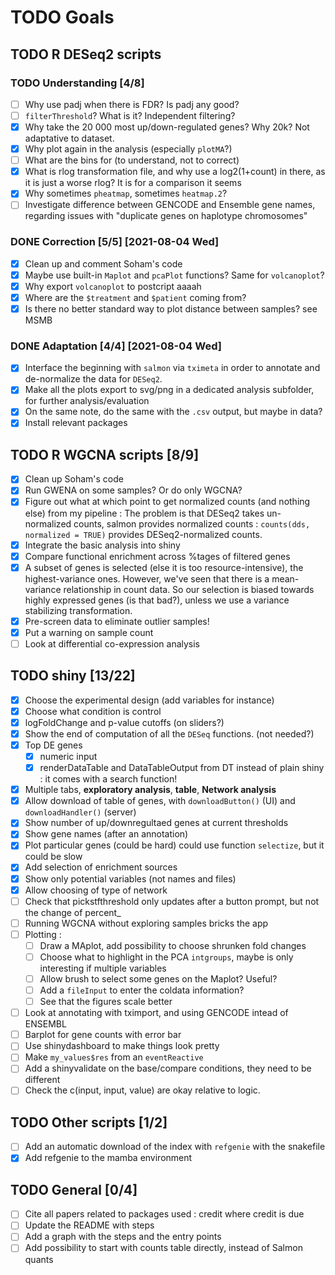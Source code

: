 * TODO Goals
** TODO R DESeq2 scripts
*** TODO Understanding [4/8]
- [ ] Why use padj when there is FDR? Is padj any good?
- [ ] =filterThreshold=? What is it? Independent filtering?
- [X] Why take the 20 000 most up/down-regulated genes? Why 20k? Not adaptative to dataset.
- [X] Why plot again in the analysis (especially =plotMA=?)
- [ ] What are the bins for (to understand, not to correct)
- [X] What is rlog transformation file, and why use a log2(1+count) in there, as it is just a worse rlog? It is for a comparison it seems
- [X] Why sometimes =pheatmap=, sometimes =heatmap.2=?
- [ ] Investigate difference between GENCODE and Ensemble gene names, regarding issues with "duplicate genes on haplotype chromosomes"

*** DONE Correction [5/5] [2021-08-04 Wed]
- [X] Clean up and comment Soham's code
- [X] Maybe use built-in =Maplot= and =pcaPlot= functions? Same for =volcanoplot=?
- [X] Why export =volcanoplot= to postcript aaaah
- [X] Where are the =$treatment= and =$patient= coming from?
- [X] Is there no better standard way to plot distance between samples? see MSMB

*** DONE Adaptation [4/4]  [2021-08-04 Wed]
- [X] Interface the beginning with =salmon= via =tximeta= in order to annotate and de-normalize the data for =DESeq2=.
- [X] Make all the plots export to svg/png in a dedicated analysis subfolder, for further analysis/evaluation
- [X] On the same note, do the same with the =.csv= output, but maybe in data?
- [X] Install relevant packages

 
** TODO R WGCNA scripts [8/9]
- [X] Clean up Soham's code
- [X] Run GWENA on some samples? Or do only WGCNA?
- [X] Figure out what at which point to get normalized counts (and nothing else) from my pipeline :
  The problem is that DESeq2 takes un-normalized counts, salmon provides normalized counts : =counts(dds, normalized = TRUE)= provides DESeq2-normalized counts.
- [X] Integrate the basic analysis into shiny
- [X] Compare functional enrichment across %tages of filtered genes
- [X] A subset of genes is selected (else it is too resource-intensive), the highest-variance ones. However, we've seen that there is a mean-variance relationship in count data. So our selection is biased towards highly expressed genes (is that bad?), unless we use a variance stabilizing transformation.
- [X] Pre-screen data to eliminate outlier samples!
- [X] Put a warning on sample count
- [ ] Look at differential co-expression analysis



** TODO shiny [13/22]
- [X] Choose the experimental design (add variables for instance)
- [X] Choose what condition is control
- [X] logFoldChange and p-value cutoffs (on sliders?)
- [X] Show the end of computation of all the =DESeq= functions. (not needed?)
- [X] Top DE genes 
  - [X] numeric input
  - [X] renderDataTable and DataTableOutput from DT instead of plain shiny : it comes with a search function!
- [X] Multiple tabs, *exploratory analysis*, *table*, *Network analysis*
- [X] Allow download of table of genes, with =downloadButton()= (UI) and =downloadHandler()= (server)
- [X] Show number of up/downregultaed genes at current thresholds
- [X] Show gene names (after an annotation)
- [X] Plot particular genes (could be hard) could use function =selectize=, but it could be slow
- [X] Add selection of enrichment sources
- [X] Show only potential variables (not names and files)
- [X] Allow choosing of type of network
- [ ] Check that pickstfthreshold only updates after a button prompt, but not the change of percent_
- [ ] Running WGCNA without exploring samples bricks the app
- [ ] Plotting :
  - [ ] Draw a MAplot, add possibility to choose shrunken fold changes
  - [ ] Choose what to highlight in the PCA =intgroups=, maybe is only interesting if multiple variables
  - [ ] Allow brush to select some genes on the Maplot? Useful?
  - [ ] Add a  =fileInput= to enter the coldata information?
  - [ ] See that the figures scale better
- [ ] Look at annotating with tximport, and using GENCODE intead of ENSEMBL
- [ ] Barplot for gene counts with error bar
- [ ] Use shinydashboard to make things look pretty
- [ ] Make ~my_values$res~ from an ~eventReactive~
- [ ] Add a shinyvalidate on the base/compare conditions, they need to be different
- [ ] Check the c(input, input, value) are okay relative to logic.


**  TODO Other scripts [1/2]
- [ ] Add an automatic download of the index with =refgenie= with the snakefile
- [X] Add refgenie to the mamba environment

  
** TODO General [0/4]
- [ ] Cite all papers related to packages used : credit where credit is due
- [ ] Update the README with steps
- [ ] Add a graph with the steps and the entry points
- [ ] Add possibility to start with counts table directly, instead of Salmon quants 
 
 
